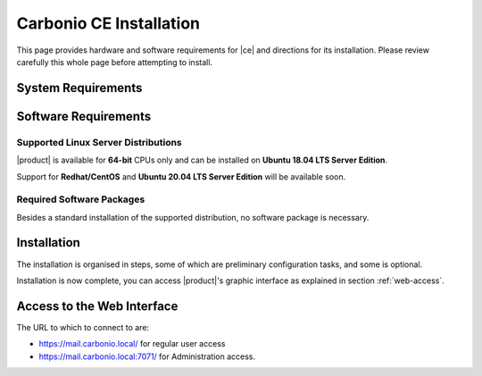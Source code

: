 ==========================
 Carbonio CE Installation
==========================

This page provides hardware and software requirements for |ce|
and directions for its installation. Please review carefully this
whole page before attempting to install.

.. _system-requirements:

System Requirements
===================

.. grid::
   :gutter: 2
	    
   .. grid-item-card::
      :columns: 6

      Hardware requirements
      ^^^^^

      .. csv-table::

	      "CPU", "Intel/AMD 64-bit CPU 1.5 GHz"
	      "RAM", "8 Gb"
	      "Disk space (Operating system and Carbonio CE)", "40 Gb"
	    
   .. grid-item-card::
      :columns: 6   

      Supported Virtualization Platforms
      ^^^^^

      .. csv-table::

	      VMware vSphere 6.x
	      VMware vSphere 7.x
	      XenServer
	      KVM
         Virtualbox (testing purposes only)
         
..
   .. grid::
      :gutter: 3

      .. grid-item-card::
	 :columns: 6

	 Testing/Evaluation environment
	 ^^^^^
	 .. csv-table::

	    "CPU", "Intel/AMD 64-bit CPU 1.5 GHz"
	    "RAM", "8 Gb"
	    "Disk space (Operating system and Carbonio CE)", "40 Gb"

      .. grid-item-card::
	 :columns: 6

	 Production environment
	 ^^^^^
	 .. csv-table::

	    "CPU", "Intel/AMD 64-bit CPU 1.5 GHz"
	    "RAM", "16 Gb"
	    "Disk space (Operating system and Carbonio CE)", "40 Gb"

.. _software-requirements:

Software Requirements
=====================

Supported Linux Server Distributions
------------------------------------

|product| is available for **64-bit** CPUs only and can be installed on
**Ubuntu 18.04 LTS Server Edition**.

Support for **Redhat/CentOS** and **Ubuntu 20.04 LTS Server Edition**
will be available soon.

..
  The following Linux distributions are supported.
  
   .. csv-table::

      Red Hat® Enterprise Linux® 9 (64-bit)
      Red Hat® Enterprise Linux® 8 (64-bit)
      Ubuntu 18.04 LTS Server Edition (64-bit)

   ..
         * Ubuntu 20.04 LTS Server Edition (64-bit)

.. _software-pakages:

Required Software Packages
--------------------------

Besides a standard installation of the supported distribution, no
software package is necessary.

..
   Depending on the platform, use either of the following commands as the
   ``root`` user to install it.

   *  Ubuntu:

      .. code:: bash

         # apt install dnsmasq

   * Red Hat:

     .. code:: bash

        # yum install dnsmasq


   .. seealso:: A guide to configure a local DNS server using dnsmasq is
      available on the |zx| Community portal:

      https://community.zextras.com/dns-server-installation-guide-on-centos-7-rhel-7-and-centos-8-rhel-8-using-dnsmasq/

   Once all these steps have been successfully accomplished, you can
   proceed to install |ce| packages. Please refer to
   :ref:`single-server-install` for directions

..
   .. _software_preconf:

   Required Configuration
   ----------------------

   For |ce| to operate properly, it is necessary to allow
   communication on specific ports.

   .. grid::
      :gutter: 2

      .. grid-item-card:: External connections
         :columns: 6

         Firewall ports
         ^^^^^

         .. csv-table::
       :header: "Port", "Service"
       :widths: 10 90

       "25", "Postfix incoming mail"
       "80", "unsecured connection to the Carbonio web client"
       "110", "external POP3 services"
       "143", "external IMAP services"
       "443", "secure connection to the Carbonio web client"
       "465", ":bdg-danger:`deprecated` SMTP authentication relay [1]_"
       "587", "Port for smtp autenticated relay, requires STARTTLS
       (or opportunistic SSL/TLS)"
       "993", "external IMAP secure access"
       "995", "external POP3 secure access"

         .. [1] This port is still used since in some cases it is
           considered safer than 587. It requires on-connection
           SSL.

         .. warning:: SMTP, IMAP, and POP3 ports should be exposed only
       if really needed, and preferably only accessible from a VPN
       tunnel, if possible, to reduce the attack surface.

      .. grid-item-card:: Internal connections
         :columns: 6

         Firewall ports
         ^^^^^

         .. csv-table::
       :header: "Port", "Service"
       :widths: 10 90

       "389", "unsecure LDAP connection"
       "636", "secure LDAP connection"
       "3310", "ClamAV antivirus access"
       "7025", "local mail exchange using the LMTP protocol"
       "7047", "used by the server to convert attachments"
       "7071", "secure access to the Administrator console"
       "7072", "NGINX discovery and authentication"
       "7073", "SASL discovery and authentication"
       "7110", "internal POP3 services"
       "7143", "internal IMAP services"
       "7171", "access Carbonio configuration daemon (zmconfigd)"
       "7306", "MySQL access"
       "7780", "the spell checker service access"
       "7993", "internal IMAP secure access"
       "7995", "internal POP3 secure access"
       "8080", "internal HTTP services access"
       "8443", "internal HTTPS services access"
       "9071", "used only in one case [2]_"
       "10024", "Amavis :octicon:`arrow-both` Postfix"
       "10025", "Amavis :octicon:`arrow-both`  OpenDKIM"
       "10026", "configuring Amavis policies"
       "10028", "Amavis :octicon:`arrow-both` content filter"
       "10029", "Postfix archives access"
       "10032", "Amavis :octicon:`arrow-both` SpamAssassin"
       "23232", "internal Amavis services access"
       "23233", "SNMP-responder access"
       "11211", "memcached access"

         .. [2] When the NGINX support for Administration Console and the
           ``mailboxd`` service run on the same host, this port can
           be used to avoid overlaps between the two services

.. _single-server-install:

Installation
============

The installation is organised in steps, some of which are preliminary
configuration tasks, and some is optional.

.. div:: sd-fs-5

   :octicon:`gear` Pre-Installation Steps

.. card::
   :class-header: sd-font-weight-bold sd-fs-5
                  
   Step 1: Interfaces
   ^^^^^

   We suggest to set up two NICs on the server, and assigning to one
   a local IP address, so that |product| can always use it and rely on
   it even if the main, public IP address changes. This setup is also
   useful for testing purposes or when setting up a demo. 

   .. dropdown:: Example: Assign an IP Address to a local NIC.

      Assuming that a NIC identified as **enp0s3** is free on your
      system, for example in Virtualbox use a `Network adapter` of
      type **Internal Network**, you can assign it an IP address in
      the preferred way:

      * use the CLI, for example  :command:`ifconfig enp0s3 172.16.0.10 up`

      * Use netplan.io and add these lines to file
        :file:`/etc/netplan/01-netcfg.yaml`::

           eth1:
             dhcp4: false
             dhcp6: false
             addresses: [172.16.0.10/24]

        then issue the command :command:`netplan apply`

.. card::
   :class-header: sd-font-weight-bold sd-fs-5
                  
   Step 2: Setting Hostname
   ^^^^^

   |product| needs a valid FQDN as hostname and a valid entry in the
   :file:`/etc/hosts` file. To configure them, execute these two commands.

   1) first, set the hostname

      .. code:: console

         # hostnamectl set-hostname mail.carbonio.local
        
   2) then update :file:`/etc/hosts`

      .. code:: console

         # echo "172.16.0.10 mail.carbonio.local mail" >> /etc/hosts

.. card::
   :class-header: sd-font-weight-bold sd-fs-5
                  
   Step 3: DNS Resolution
   ^^^^^

   |product| needs valid DNS resolution for:
   
   - the domain (MX and A record)
   - the FQDN (A record)

   So make sure that the DNS is correctly configured for both **A**
   and **MX** records.

   .. dropdown:: Example: Set up of dnsmasq

      As an example, we provide here directions to install and
      configure **dnsmasq**. This task is **optional** and suitable
      for demo or testing purposes only.

      In case you can not rely on an existent DNS server for DNS
      resolution, or if you want to set up a local |product|
      installation for testing or demo purposes, you can install
      **dnsmasq**.

      .. code:: bash

         # apt install dnsmasq

      To configure it, add the following lines to file
      :file:`/etc/dnsmasq.conf`::

          server=1.1.1.1
          mx-host=carbonio.local,mail.carbonio.local,50
          host-record=carbonio.local,172.16.0.10
          host-record=mail.carbonio.local,172.16.0.10

      Finally, restart the **dnsmasq** service

        .. code:: console
                  
           # systemctl restart dnsmasq

.. div:: sd-fs-5
         
   :octicon:`gear` Installation and Post-Installation
            
.. card::
   :class-header: sd-font-weight-bold sd-fs-5
                  
   Step 4: Repository Configuration and System Upgrade
   ^^^^^

   In order to add |ce|\ 's repository on Ubuntu, execute
   the following commands.

   3) add repository URL

      .. code:: console

         # echo 'deb [trusted=yes] https://repo.zextras.io/rc/ubuntu bionic main' >> /etc/apt/sources.list.d/zextras.list

   4) add key of repository

      .. code:: console
                
         # apt-key adv --keyserver hkp://keyserver.ubuntu.com:80 --recv-keys 52FD40243E584A21

   5) update the list of packages
      
      .. code:: console
                
         # apt update 

   6) upgrade the system

      .. code:: console

         # apt upgrade

.. card::
   :class-header: sd-font-weight-bold sd-fs-5
                  
   Step 5: Installation and Configuration of |product|
   ^^^^^

   7) Installation of |product| requires to run the command

      .. code:: console

         # apt install carbonio-ce

   8) In order to carry out the initial configuration and start
      |product|, execute

      .. code:: console
                 
         # carbonio-bootstrap

      .. dropdown:: What does ``carbonio-bootstrap`` do?

         This command makes a few checks and then starts the
         installation, during which a few messages are shown,
         including the name of the log file that will store all
         messages produced during the process::

           Operations logged to /tmp/zmsetup.20211014-154807.log

         In case the connection is lost during the installation, it is
         possible to log in again and check the content of that file
         for information about the status of the installation. If the
         file does not exist anymore, the installation has already
         been completed and in that case the log file can be found in
         directory :file:`/opt/zextras/log`.

         The first part of the bootstrap enables all necessary
         services and creates a new administrator account
         (zextras\@carbonio.local), initially **without password**
         (see below for instruction to set it).

      Before finalising the bootstrap, press :bdg-dark-line:`a` to apply the
      configuration. The process will continue until its completion:
      click :bdg-dark-line:`Enter` to continue.

   9) create a password for the ``zextras@carbonio.local`` user. Log
      in to a shell terminal as the ``zextras`` user and execute these
      two commands. The first allows to switch to the ``zextras``
      user, with the second you actually change the password.

       .. code:: console

          # su - zextras
          # zmprov setpassword zextras@carbonio.local newpassword

       Make sure that ``newpassword`` meets good security criteria.

       .. rubric:: The ``zextras`` and ``zextras@carbonio.local`` users

       There is a clear distinction between these two users, which are
       intended to execute different tasks:

       ``zextras``
          This the **unix** account of the administrator and must be
          used to carry out administrative tasks from the command line.

       ``zextras@carbonio.local``
          This is the default administrator user to be used to access
          the Admin UI and manage |product| from the web interface.

.. div:: sd-fs-5

   :octicon:`thumbsup`  Installation Complete

Installation is now complete, you can access |product|\ 's graphic
interface as explained in section :ref:`web-access`.

.. seealso:: Our Community portal features a guide that delves more
   into details of the installation process:

   .. temp link to be replaced

   https://community.zextras.com/zextras-carbonio/


.. multiserver installation is not yet available
   
   .. _multi-server-install:

   Multi-server Installation
   =========================

.. _web-access:

Access to the Web Interface
===========================

The URL to which to connect to are:

* https://mail.carbonio.local/ for regular user access
* https://mail.carbonio.local:7071/ for Administration access.

  
..
   After the successful installation and bootstrap, it is possible to
   access the Web interface of Carbonio and to install more |ce|
   packages to add functionalities to the base system.

   Additional Software Packges
   ===========================

   Once the installation and initial configuration of Carbonio CE has
   been completed successfully, it is possible to install
   packages that provide additional functionalities, including Drive
   and Team. To do so, simply execute::
 
    apt install -y carbonio-drive carbonio-team
